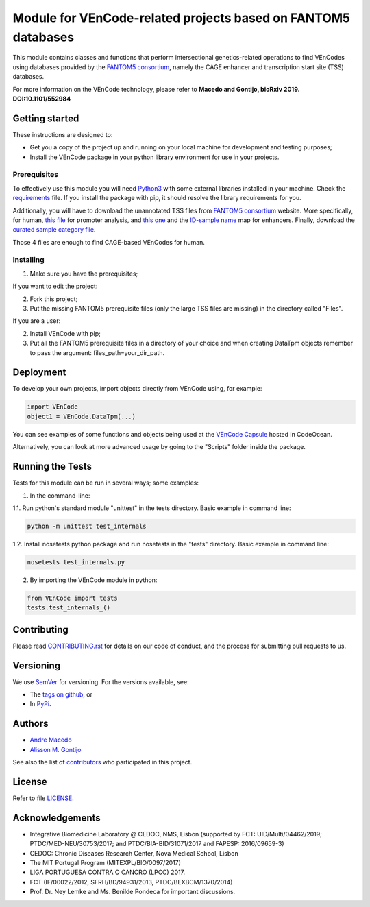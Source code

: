 Module for VEnCode-related projects based on FANTOM5 databases
==============================================================

This module contains classes and functions that perform intersectional genetics-related operations to find VEnCodes using databases provided by the `FANTOM5 consortium`_, namely the CAGE enhancer and transcription start site (TSS) databases.

For more information on the VEnCode technology, please refer to **Macedo and Gontijo, bioRxiv 2019. DOI:10.1101/552984**

Getting started
---------------

These instructions are designed to:

- Get you a copy of the project up and running on your local machine for development and testing purposes;
- Install the VEnCode package in your python library environment for use in your projects.

Prerequisites
^^^^^^^^^^^^^

To effectively use this module you will need Python3_ with some external libraries installed in your machine.
Check the requirements_ file.
If you install the package with pip, it should resolve the library requirements for you.

Additionally, you will have to download the unannotated TSS files from `FANTOM5 consortium`_ website.
More specifically, for human, `this file`_ for promoter analysis, and `this one`_ and the `ID-sample name`_ map for enhancers.
Finally, download the `curated sample category file`_.

Those 4 files are enough to find CAGE-based VEnCodes for human.

Installing
^^^^^^^^^^
1. Make sure you have the prerequisites;

If you want to edit the project:

2. Fork this project;
3. Put the missing FANTOM5 prerequisite files (only the large TSS files are missing) in the directory called "Files".

If you are a user:

2. Install VEnCode with pip;
3. Put all the FANTOM5 prerequisite files in a directory of your choice and when creating DataTpm objects remember to pass the argument: files_path=your_dir_path.

Deployment
-----------------
To develop your own projects, import objects directly from VEnCode using, for example:

.. code-block:: python

    import VEnCode
    object1 = VEnCode.DataTpm(...)

You can see examples of some functions and objects being used at the `VEnCode Capsule`_ hosted in CodeOcean.

Alternatively, you can look at more advanced usage by going to the "Scripts" folder inside the package.

Running the Tests
-----------------
Tests for this module can be run in several ways; some examples:

1. In the command-line:

1.1. Run python's standard module "unittest" in the tests directory.
Basic example in command line:

.. code-block:: console

    python -m unittest test_internals

1.2. Install nosetests python package and run nosetests in the "tests" directory.
Basic example in command line:

.. code-block:: console

    nosetests test_internals.py

2. By importing the VEnCode module in python:

.. code-block:: python

    from VEnCode import tests
    tests.test_internals_()

Contributing
------------

Please read `CONTRIBUTING.rst`_ for details on our code of conduct, and the process for submitting pull requests to us.

Versioning
----------

We use SemVer_ for versioning. For the versions available, see:

- The `tags on github`_, or
- In PyPi_.

Authors
-------

- `Andre Macedo`_
- `Alisson M. Gontijo`_

See also the list of contributors_ who participated in this project.

License
-------

Refer to file LICENSE_.

Acknowledgements
----------------
- Integrative Biomedicine Laboratory @ CEDOC, NMS, Lisbon (supported by FCT: UID/Multi/04462/2019; PTDC/MED-NEU/30753/2017; and PTDC/BIA-BID/31071/2017 and FAPESP: 2016/09659-3)
- CEDOC: Chronic Diseases Research Center, Nova Medical School, Lisbon
- The MIT Portugal Program (MITEXPL/BIO/0097/2017)
- LIGA PORTUGUESA CONTRA O CANCRO (LPCC) 2017.
- FCT (IF/00022/2012, SFRH/BD/94931/2013, PTDC/BEXBCM/1370/2014)
- Prof. Dr. Ney Lemke and Ms. Benilde Pondeca for important discussions.

.. Starting hyperlink targets:

.. _FANTOM5 consortium: http://fantom.gsc.riken.jp/5/data/
.. _this file: https://fantom.gsc.riken.jp/5/datafiles/latest/extra/CAGE_peaks/hg19.cage_peak_phase1and2combined_tpm.osc.txt.gz
.. _this one: https://fantom.gsc.riken.jp/5/datafiles/latest/extra/Enhancers/human_permissive_enhancers_phase_1_and_2_expression_tpm_matrix.txt.gz
.. _ID-sample name: https://fantom.gsc.riken.jp/5/datafiles/latest/extra/Enhancers/Human.sample_name2library_id.txt
.. _curated sample category file: https://github.com/AndreMacedo88/VEnCode/blob/master/VEnCode/Files/sample%20types%20-%20FANTOM5.csv
.. _Python3: https://www.python.org/
.. _requirements: https://github.com/AndreMacedo88/VEnCode/blob/master/requirements.txt
.. _SemVer: https://semver.org/
.. _tags on github: https://github.com/AndreMacedo88/VEnCode/tags
.. _PyPi: https://pypi.org/project/VEnCode/#history
.. _VEnCode Capsule: https://codeocean.com/capsule/7611480/tree
.. _CONTRIBUTING.rst: https://github.com/AndreMacedo88/VEnCode/blob/master/CONTRIBUTING.rst
.. _contributors: https://github.com/AndreMacedo88/VEnCode/graphs/contributors
.. _Andre Macedo: https://github.com/AndreMacedo88
.. _Alisson M. Gontijo: https://github.com/alissongontijo
.. _LICENSE: https://github.com/AndreMacedo88/VEnCode/blob/master/LICENSE
